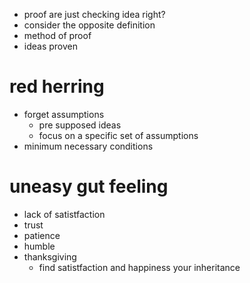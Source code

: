+ proof are just checking idea right?
+ consider the opposite definition
+ method of proof
+ ideas proven

* red herring
+ forget assumptions
  + pre supposed ideas
  + focus on a specific set of assumptions
+ minimum necessary conditions

* uneasy gut feeling
+ lack of satistfaction
+ trust
+ patience
+ humble
+ thanksgiving
  + find satistfaction and happiness your inheritance
